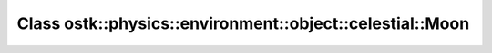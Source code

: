 Class ostk::physics::environment::object::celestial::Moon
=========================================================

.. doxygenclass:: ostk::physics::environment::object::celestial::Moon

